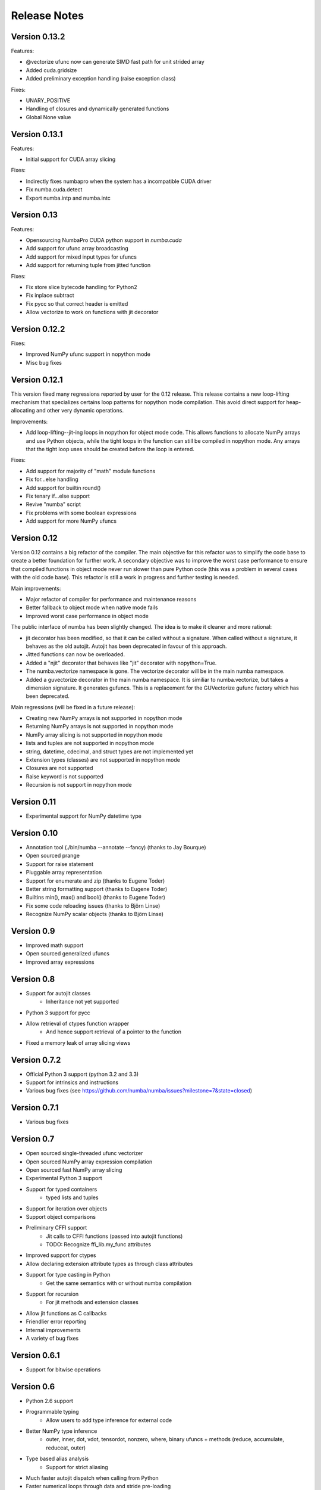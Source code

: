 

.. DO NOT EDIT THIS FILE.
   This file is automatically generated by update-release-notes.py.
    

======================
Release Notes
======================

Version 0.13.2
--------------

Features:

* @vectorize ufunc now can generate SIMD fast path for unit strided array
* Added cuda.gridsize
* Added preliminary exception handling (raise exception class)

Fixes:

* UNARY_POSITIVE
* Handling of closures and dynamically generated functions
* Global None value

Version 0.13.1
--------------

Features:

* Initial support for CUDA array slicing

Fixes:

* Indirectly fixes numbapro when the system has a incompatible CUDA driver
* Fix numba.cuda.detect
* Export numba.intp and numba.intc

Version 0.13
------------

Features:

* Opensourcing NumbaPro CUDA python support in `numba.cuda`
* Add support for ufunc array broadcasting
* Add support for mixed input types for ufuncs
* Add support for returning tuple from jitted function

Fixes:

* Fix store slice bytecode handling for Python2
* Fix inplace subtract
* Fix pycc so that correct header is emitted
* Allow vectorize to work on functions with jit decorator


Version 0.12.2
--------------

Fixes:

* Improved NumPy ufunc support in nopython mode
* Misc bug fixes


Version 0.12.1
--------------

This version fixed many regressions reported by user for the 0.12 release.
This release contains a new loop-lifting mechanism that specializes certains
loop patterns for nopython mode compilation.  This avoid direct support
for heap-allocating and other very dynamic operations.

Improvements:

* Add loop-lifting--jit-ing loops in nopython for object mode code. This allows
  functions to allocate NumPy arrays and use Python objects, while the tight
  loops in the function can still be compiled in nopython mode. Any arrays that
  the tight loop uses should be created before the loop is entered.

Fixes:

* Add support for majority of "math" module functions
* Fix for...else handling
* Add support for builtin round()
* Fix tenary if...else support
* Revive "numba" script
* Fix problems with some boolean expressions
* Add support for more NumPy ufuncs


Version 0.12
------------

Version 0.12 contains a big refactor of the compiler. The main objective for
this refactor was to simplify the code base to create a better foundation for
further work. A secondary objective was to improve the worst case performance
to ensure that compiled functions in object mode never run slower than pure
Python code (this was a problem in several cases with the old code base). This
refactor is still a work in progress and further testing is needed.

Main improvements:

* Major refactor of compiler for performance and maintenance reasons
* Better fallback to object mode when native mode fails
* Improved worst case performance in object mode

The public interface of numba has been slightly changed. The idea is to
make it cleaner and more rational:

* jit decorator has been modified, so that it can be called without a signature.
  When called without a signature, it behaves as the old autojit. Autojit
  has been deprecated in favour of this approach.
* Jitted functions can now be overloaded.
* Added a "njit" decorator that behaves like "jit" decorator with nopython=True.
* The numba.vectorize namespace is gone. The vectorize decorator will
  be in the main numba namespace.
* Added a guvectorize decorator in the main numba namespace. It is
  similiar to numba.vectorize, but takes a dimension signature. It
  generates gufuncs. This is a replacement for the GUVectorize gufunc
  factory which has been deprecated.

Main regressions (will be fixed in a future release):

* Creating new NumPy arrays is not supported in nopython mode
* Returning NumPy arrays is not supported in nopython mode
* NumPy array slicing is not supported in nopython mode
* lists and tuples are not supported in nopython mode
* string, datetime, cdecimal, and struct types are not implemented yet
* Extension types (classes) are not supported in nopython mode
* Closures are not supported
* Raise keyword is not supported
* Recursion is not support in nopython mode

Version 0.11
------------
* Experimental support for NumPy datetime type

Version 0.10
------------
* Annotation tool (./bin/numba --annotate --fancy) (thanks to Jay Bourque)
* Open sourced prange
* Support for raise statement
* Pluggable array representation
* Support for enumerate and zip (thanks to Eugene Toder)
* Better string formatting support (thanks to Eugene Toder)
* Builtins min(), max() and bool() (thanks to Eugene Toder)
* Fix some code reloading issues (thanks to Björn Linse)
* Recognize NumPy scalar objects (thanks to Björn Linse)


Version 0.9
-----------
* Improved math support
* Open sourced generalized ufuncs
* Improved array expressions

Version 0.8
-----------
* Support for autojit classes
    * Inheritance not yet supported
* Python 3 support for pycc
* Allow retrieval of ctypes function wrapper
    * And hence support retrieval of a pointer to the function
* Fixed a memory leak of array slicing views

Version 0.7.2
-------------
* Official Python 3 support (python 3.2 and 3.3)
* Support for intrinsics and instructions
* Various bug fixes (see https://github.com/numba/numba/issues?milestone=7&state=closed)

Version 0.7.1
-------------
* Various bug fixes

Version 0.7
-----------
* Open sourced single-threaded ufunc vectorizer
* Open sourced NumPy array expression compilation
* Open sourced fast NumPy array slicing
* Experimental Python 3 support
* Support for typed containers
    * typed lists and tuples
* Support for iteration over objects
* Support object comparisons
* Preliminary CFFI support
    * Jit calls to CFFI functions (passed into autojit functions)
    * TODO: Recognize ffi_lib.my_func attributes
* Improved support for ctypes
* Allow declaring extension attribute types as through class attributes
* Support for type casting in Python
    * Get the same semantics with or without numba compilation
* Support for recursion
    * For jit methods and extension classes
* Allow jit functions as C callbacks
* Friendlier error reporting
* Internal improvements
* A variety of bug fixes

Version 0.6.1
--------------
* Support for bitwise operations

Version 0.6
--------------
* Python 2.6 support
* Programmable typing
    * Allow users to add type inference for external code
* Better NumPy type inference
    * outer, inner, dot, vdot, tensordot, nonzero, where,
      binary ufuncs + methods (reduce, accumulate, reduceat, outer)
* Type based alias analysis
    * Support for strict aliasing
* Much faster autojit dispatch when calling from Python
* Faster numerical loops through data and stride pre-loading
* Integral overflow and underflow checking for conversions from objects
* Make Meta dependency optional

Version 0.5
--------------
* SSA-based type inference
    * Allows variable reuse
    * Allow referring to variables before lexical definition
* Support multiple comparisons
* Support for template types
* List comprehensions
* Support for pointers
* Many bug fixes
* Added user documentation

Version 0.4
--------------

Version 0.3.2
--------------

* Add support for object arithmetic (issue 56).
* Bug fixes (issue 55).

Version 0.3
--------------
* Changed default compilation approach to ast
* Added support for cross-module linking
* Added support for closures (can jit inner functions and return them) (see examples/closure.py)
* Added support for dtype structures (can access elements of structure with attribute access) (see examples/structures.py)
* Added support for extension types (numba classes) (see examples/numbaclasses.py)
* Added support for general Python code (use nopython to raise an error if Python C-API is used to avoid unexpected slowness because of lack of implementation defaulting to generic Python)
* Fixed many bugs
* Added support to detect math operations.
* Added with python and with nopython contexts
* Added more examples

Many features need to be documented still.  Look at examples and tests for more information.


Version 0.2
--------------
* Added an ast approach to compilation
* Removed d, f, i, b from numba namespace (use f8, f4, i4, b1)
* Changed function to autojit2
* Added autojit function to decorate calls to the function and use types of the variable to create compiled versions.
* changed keyword arguments to jit and autojit functions to restype and argtypes to be consistent with ctypes module.
* Added pycc -- a python to shared library compiler
